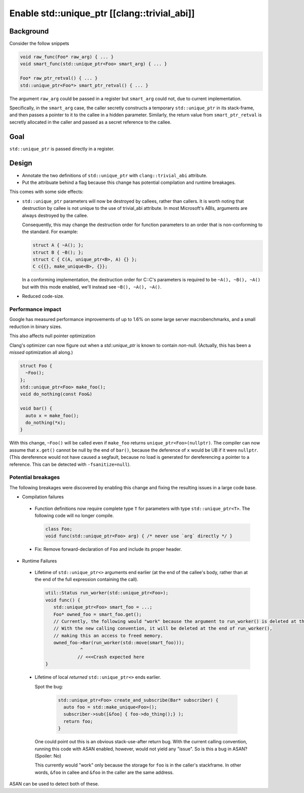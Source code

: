 =============================================
Enable std::unique_ptr [[clang::trivial_abi]]
=============================================

Background
==========

Consider the follow snippets


.. code-block:: cpp

    void raw_func(Foo* raw_arg) { ... }
    void smart_func(std::unique_ptr<Foo> smart_arg) { ... }

    Foo* raw_ptr_retval() { ... }
    std::unique_ptr<Foo*> smart_ptr_retval() { ... }



The argument ``raw_arg`` could be passed in a register but ``smart_arg`` could not, due to current
implementation.

Specifically, in the ``smart_arg`` case, the caller secretly constructs a temporary ``std::unique_ptr``
in its stack-frame, and then passes a pointer to it to the callee in a hidden parameter.
Similarly, the return value from ``smart_ptr_retval`` is secretly allocated in the caller and
passed as a secret reference to the callee.


Goal
===================

``std::unique_ptr`` is passed directly in a register.

Design
======

* Annotate the two definitions of ``std::unique_ptr``  with ``clang::trivial_abi`` attribute.
* Put the attribuate behind a flag because this change has potential compilation and runtime breakages.


This comes with some side effects:

* ``std::unique_ptr`` parameters will now be destroyed by callees, rather than callers.
  It is worth noting that destruction by callee is not unique to the use of trivial_abi attribute.
  In most Microsoft's ABIs, arguments are always destroyed by the callee.

  Consequently, this may change the destruction order for function parameters to an order that is non-conforming to the standard.
  For example:


  .. code-block:: cpp

    struct A { ~A(); };
    struct B { ~B(); };
    struct C { C(A, unique_ptr<B>, A) {} };
    C c{{}, make_unique<B>, {}};


  In a conforming implementation, the destruction order for C::C's parameters is required to be ``~A(), ~B(), ~A()`` but with this mode enabled, we'll instead see ``~B(), ~A(), ~A()``.

* Reduced code-size.


Performance impact
------------------

Google has measured performance improvements of up to 1.6% on some large server macrobenchmarks, and a small reduction in binary sizes.

This also affects null pointer optimization

Clang's optimizer can now figure out when a `std::unique_ptr` is known to contain *non*-null.
(Actually, this has been a *missed* optimization all along.)


.. code-block:: cpp

    struct Foo {
      ~Foo();
    };
    std::unique_ptr<Foo> make_foo();
    void do_nothing(const Foo&)

    void bar() {
      auto x = make_foo();
      do_nothing(*x);
    }


With this change, ``~Foo()`` will be called even if ``make_foo`` returns ``unique_ptr<Foo>(nullptr)``.
The compiler can now assume that ``x.get()`` cannot be null by the end of ``bar()``, because
the deference of ``x`` would be UB if it were ``nullptr``. (This dereference would not have caused
a segfault, because no load is generated for dereferencing a pointer to a reference. This can be detected with ``-fsanitize=null``).


Potential breakages
-------------------

The following breakages were discovered by enabling this change and fixing the resulting issues in a large code base.

- Compilation failures

 - Function definitions now require complete type ``T`` for parameters with type ``std::unique_ptr<T>``. The following code will no longer compile.

   .. code-block:: cpp

       class Foo;
       void func(std::unique_ptr<Foo> arg) { /* never use `arg` directly */ }

 - Fix: Remove forward-declaration of ``Foo`` and include its proper header.

- Runtime Failures

 - Lifetime of ``std::unique_ptr<>`` arguments end earlier (at the end of the callee's body, rather than at the end of the full expression containing the call).

   .. code-block:: cpp

     util::Status run_worker(std::unique_ptr<Foo>);
     void func() {
        std::unique_ptr<Foo> smart_foo = ...;
        Foo* owned_foo = smart_foo.get();
        // Currently, the following would "work" because the argument to run_worker() is deleted at the end of func()
        // With the new calling convention, it will be deleted at the end of run_worker(),
        // making this an access to freed memory.
        owned_foo->Bar(run_worker(std::move(smart_foo)));
                  ^
                 // <<<Crash expected here
     }

 - Lifetime of local *returned* ``std::unique_ptr<>`` ends earlier.

   Spot the bug:

    .. code-block:: cpp

     std::unique_ptr<Foo> create_and_subscribe(Bar* subscriber) {
       auto foo = std::make_unique<Foo>();
       subscriber->sub([&foo] { foo->do_thing();} );
       return foo;
     }

   One could point out this is an obvious stack-use-after return bug.
   With the current calling convention, running this code with ASAN enabled, however, would not yield any "issue".
   So is this a bug in ASAN? (Spoiler: No)

   This currently would "work" only because the storage for ``foo`` is in the caller's stackframe.
   In other words, ``&foo`` in callee and ``&foo`` in the caller are the same address.

ASAN can be used to detect both of these.
